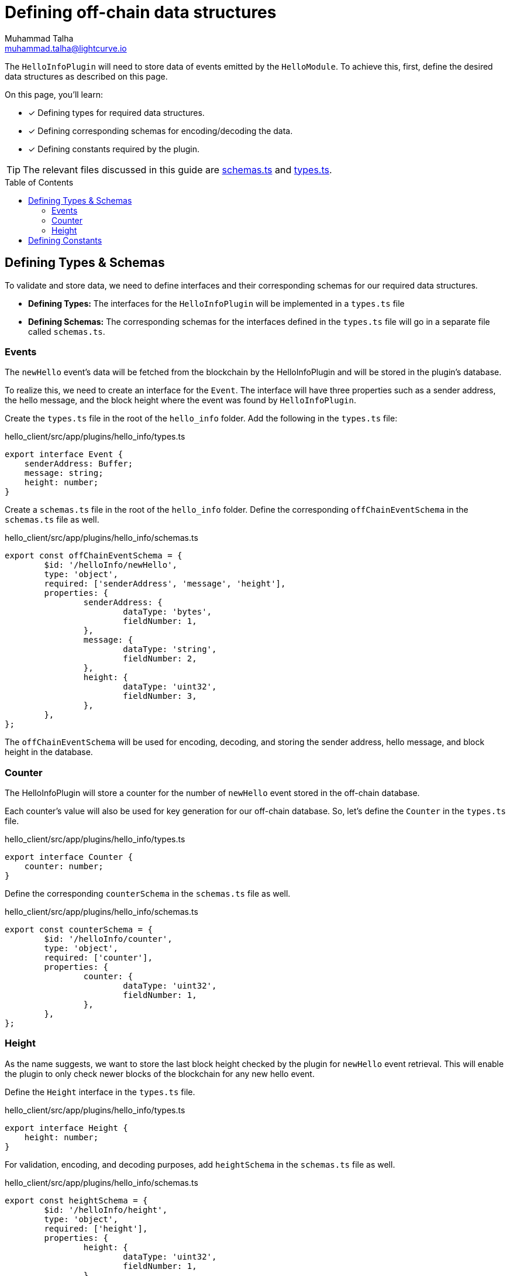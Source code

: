 = Defining off-chain data structures
Muhammad Talha <muhammad.talha@lightcurve.io>
:toc: preamble
:idprefix:
:idseparator: -
// URLs
:url_github_guides_plugin: https://github.com/LiskHQ/lisk-sdk-examples/tree/development/tutorials/hello/hello_client/src/app/plugins/hello_info
:url_github_schemas: https://github.com/LiskHQ/lisk-sdk-examples/tree/development/tutorials/hello/hello_client/src/app/plugins/hello_info/schemas.ts
:url_github_types: https://github.com/LiskHQ/lisk-sdk-examples/tree/development/tutorials/hello/hello_client/src/app/plugins/hello_info/types.ts

The `HelloInfoPlugin` will need to store data of events emitted by the `HelloModule`.
To achieve this, first, define the desired data structures as described on this page.

====
On this page, you'll learn:

* [x] Defining types for required data structures.
* [x] Defining corresponding schemas for encoding/decoding the data.
* [x] Defining constants required by the plugin.
====

TIP: The relevant files discussed in this guide are {url_github_schemas}[schemas.ts^] and {url_github_types}[types.ts^].

== Defining Types & Schemas
To validate and store data, we need to define interfaces and their corresponding schemas for our required data structures.

* *Defining Types:* The interfaces for the `HelloInfoPlugin` will be implemented in a `types.ts` file

* *Defining Schemas:* The corresponding schemas for the interfaces defined in the `types.ts` file will go in a separate file called `schemas.ts`.

=== Events
The `newHello` event's data will be fetched from the blockchain by the HelloInfoPlugin and will be stored in the plugin's database.

To realize this, we need to create an interface for the `Event`. 
The interface will have three properties such as a sender address, the hello message, and the block height where the event was found by `HelloInfoPlugin`.

Create the `types.ts` file in the root of the `hello_info` folder.
Add the following in the `types.ts` file:

.hello_client/src/app/plugins/hello_info/types.ts
[source,typescript]
----
export interface Event {
    senderAddress: Buffer;
    message: string;
    height: number;
}
----

Create a `schemas.ts` file in the root of the `hello_info` folder.
Define the corresponding `offChainEventSchema` in the `schemas.ts` file as well.

.hello_client/src/app/plugins/hello_info/schemas.ts
[source,typescript]
----
export const offChainEventSchema = {
	$id: '/helloInfo/newHello',
	type: 'object',
	required: ['senderAddress', 'message', 'height'],
	properties: {
		senderAddress: {
			dataType: 'bytes',
			fieldNumber: 1,
		},
		message: {
			dataType: 'string',
			fieldNumber: 2,
		},
		height: {
			dataType: 'uint32',
			fieldNumber: 3,
		},
	},
};
----

The `offChainEventSchema` will be used for encoding, decoding, and storing the sender address, hello message, and block height in the database.

=== Counter
The HelloInfoPlugin will store a counter for the number of `newHello` event stored in the off-chain database.

Each counter's value will also be used for key generation for our off-chain database.
So, let's define the `Counter` in the `types.ts` file.

.hello_client/src/app/plugins/hello_info/types.ts
[source,typescript]
----
export interface Counter {
    counter: number;
}
----

Define the corresponding `counterSchema` in the `schemas.ts` file as well.

.hello_client/src/app/plugins/hello_info/schemas.ts
[source,typescript]
----
export const counterSchema = {
	$id: '/helloInfo/counter',
	type: 'object',
	required: ['counter'],
	properties: {
		counter: {
			dataType: 'uint32',
			fieldNumber: 1,
		},
	},
};
----

=== Height
As the name suggests, we want to store the last block height checked by the plugin for `newHello` event retrieval.
This will enable the plugin to only check newer blocks of the blockchain for any new hello event.

Define the `Height` interface in the `types.ts` file.

.hello_client/src/app/plugins/hello_info/types.ts
[source,typescript]
----
export interface Height {
    height: number;
}
----

For validation, encoding, and decoding purposes, add `heightSchema` in the `schemas.ts` file as well.

.hello_client/src/app/plugins/hello_info/schemas.ts
[source,typescript]
----
export const heightSchema = {
	$id: '/helloInfo/height',
	type: 'object',
	required: ['height'],
	properties: {
		height: {
			dataType: 'uint32',
			fieldNumber: 1,
		},
	},
};
----

== Defining Constants
We plan to use a key-value-based off-chain database for our plugin, which needs a set of unique "key" values. 
Part of our unique keys will come from constants that we define in a `constants.ts` file.

Create a `constants.ts` file inside the `hello_info` folder and add the following constants to it.

.hello_client/src/app/plugins/hello_info/constants.ts
[source,typescript]
----
export const DB_KEY_EVENT_INFO = Buffer.from([0]);
export const DB_LAST_COUNTER_INFO = Buffer.from([1]);
export const DB_LAST_HEIGHT_INFO = Buffer.from([2]);
----

Now that we have defined the relevant schemas, types, and constants, our plugin is ready to have the database logic, as described in the next guide.